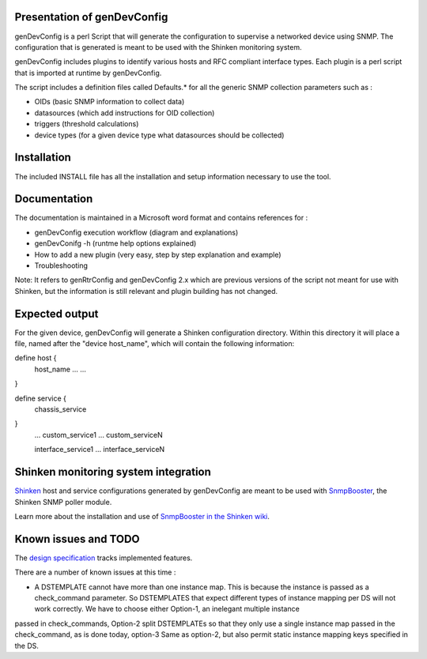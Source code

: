 ============================
Presentation of genDevConfig
============================

genDevConfig is a perl Script that will generate the configuration to supervise a networked device using SNMP. 
The configuration that is generated is meant to be used with the Shinken monitoring system.

genDevConfig includes plugins to identify various hosts and RFC compliant interface types. 
Each plugin is a perl script that is imported at runtime by genDevConfig.

The script includes a definition files called Defaults.* for all the generic SNMP collection parameters such as :

* OIDs (basic SNMP information to collect data)
* datasources (which add instructions for OID collection)
* triggers (threshold calculations)
* device types (for a given device type what datasources should be collected)

============
Installation
============

The included INSTALL file has all the installation and setup information necessary to use the tool.

=============
Documentation
=============

The documentation is maintained in a Microsoft word format and contains references for :

* genDevConfig execution workflow (diagram and explanations)
* genDevConifg -h (runtme help options explained)
* How to add a new plugin (very easy, step by step explanation and example)
* Troubleshooting

Note: It refers to genRtrConfig and genDevConfig 2.x which are previous versions of the script not
meant for use with Shinken, but the information is still relevant and plugin building has not changed.

===============
Expected output
===============

For the given device, genDevConfig will generate a Shinken configuration directory. Within this
directory it will place a file, named after the "device host_name", which will contain the following 
information:

define host {
     host_name    ...
     ...
}

define service {
     chassis_service
}
     ...
     custom_service1
     ...
     custom_serviceN

     interface_service1
     ...
     interface_serviceN

=====================================
Shinken monitoring system integration
=====================================

`Shinken`__ host and service configurations generated by genDevConfig are meant to be used with `SnmpBooster`__, the Shinken SNMP poller module.

Learn more about the installation and use of `SnmpBooster in the Shinken wiki`__.

__ http://www.shinken-monitoring.org/
__ http://www.shinken-monitoring.org/news/snmp-monitoring-with-shinken/
__ http://www.shinken-monitoring.org/wiki/setup_snmp_booster_module

=====================
Known issues and TODO
=====================

The `design specification`__ tracks implemented features.

__ http://www.shinken-monitoring.org/wiki/snmpbooster_design_specification

There are a number of known issues at this time :

* A DSTEMPLATE cannot have more than one instance map. This is because the instance is passed as a check_command parameter. So DSTEMPLATES that expect different types of instance mapping per DS will not work correctly. We have to choose either Option-1, an inelegant multiple instance
passed in check_commands, Option-2 split DSTEMPLATEs so that they only use a single instance map passed in the check_command, as is done
today, option-3 Same as option-2, but also permit static instance mapping keys specified in the DS.